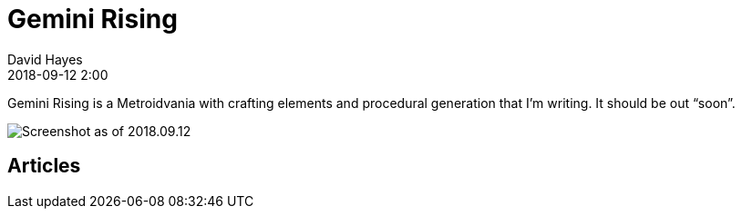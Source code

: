 = Gemini Rising
David Hayes
:revdate: 2018-09-12 2:00
:page-layout: page

Gemini Rising is a Metroidvania with crafting elements and procedural generation that I'm writing. It should be out "`soon`".


image::/assets/gr/screenshot-2018-09-12.png[Screenshot as of 2018.09.12]

== Articles
